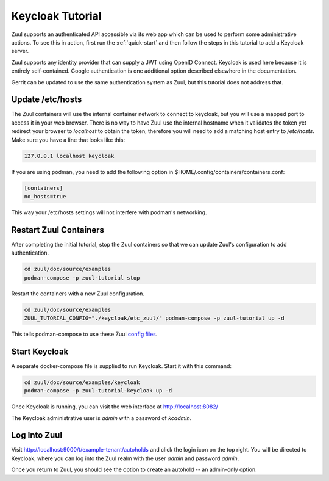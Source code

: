 Keycloak Tutorial
=================

Zuul supports an authenticated API accessible via its web app which
can be used to perform some administrative actions.  To see this in
action, first run the :ref:`quick-start` and then follow the steps in
this tutorial to add a Keycloak server.

Zuul supports any identity provider that can supply a JWT using OpenID
Connect.  Keycloak is used here because it is entirely self-contained.
Google authentication is one additional option described elsewhere in
the documentation.

Gerrit can be updated to use the same authentication system as Zuul,
but this tutorial does not address that.

Update /etc/hosts
-----------------

The Zuul containers will use the internal container network to connect to
keycloak, but you will use a mapped port to access it in your web
browser.  There is no way to have Zuul use the internal hostname when
it validates the token yet redirect your browser to `localhost` to
obtain the token, therefore you will need to add a matching host entry
to `/etc/hosts`.  Make sure you have a line that looks like this:

.. code-block::

   127.0.0.1 localhost keycloak

If you are using podman, you need to add the following option in $HOME/.config/containers/containers.conf:

.. code-block::

   [containers]
   no_hosts=true

This way your /etc/hosts settings will not interfere with podman's networking.

Restart Zuul Containers
-----------------------

After completing the initial tutorial, stop the Zuul containers so
that we can update Zuul's configuration to add authentication.

.. code-block:: shell

   cd zuul/doc/source/examples
   podman-compose -p zuul-tutorial stop

Restart the containers with a new Zuul configuration.

.. code-block:: shell

   cd zuul/doc/source/examples
   ZUUL_TUTORIAL_CONFIG="./keycloak/etc_zuul/" podman-compose -p zuul-tutorial up -d

This tells podman-compose to use these Zuul `config files
<https://opendev.org/zuul/zuul/src/branch/master/doc/source/examples/keycloak>`_.

Start Keycloak
--------------

A separate docker-compose file is supplied to run Keycloak.  Start it
with this command:

.. code-block:: shell

   cd zuul/doc/source/examples/keycloak
   podman-compose -p zuul-tutorial-keycloak up -d

Once Keycloak is running, you can visit the web interface at
http://localhost:8082/

The Keycloak administrative user is `admin` with a password of
`kcadmin`.

Log Into Zuul
-------------

Visit http://localhost:9000/t/example-tenant/autoholds and click the
login icon on the top right.  You will be directed to Keycloak, where
you can log into the Zuul realm with the user `admin` and password
`admin`.

Once you return to Zuul, you should see the option to create an
autohold -- an admin-only option.
